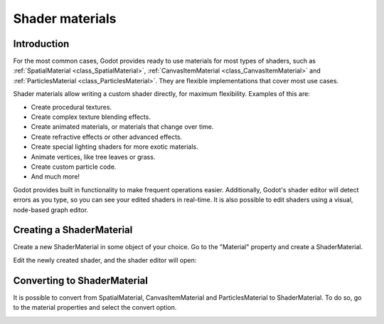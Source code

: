 .. _doc_shader_materials:

Shader materials
================

Introduction
------------

For the most common cases, Godot provides ready to use materials for
most types of shaders, such as :ref:`SpatialMaterial <class_SpatialMaterial>`, 
:ref:`CanvasItemMaterial <class_CanvasItemMaterial>` and :ref:`ParticlesMaterial <class_ParticlesMaterial>`. 
They are flexible implementations that cover most use cases.

Shader materials allow writing a custom shader directly, for maximum flexibility.
Examples of this are:

-  Create procedural textures.
-  Create complex texture blending effects.
-  Create animated materials, or materials that change over time.
-  Create refractive effects or other advanced effects.
-  Create special lighting shaders for more exotic materials.
-  Animate vertices, like tree leaves or grass.
-  Create custom particle code.
-  And much more!

Godot provides built in functionality to make frequent operations 
easier. Additionally, Godot's shader editor will detect errors as you
type, so you can see your edited shaders in real-time. It is also
possible to edit shaders using a visual, node-based graph editor.

Creating a ShaderMaterial
-------------------------

Create a new ShaderMaterial in some object of your choice. Go to the
"Material" property and create a ShaderMaterial.

.. image:: img/shader_material_create.png

Edit the newly created shader, and the shader editor will open:

.. image:: img/shader_material_editor.png

Converting to ShaderMaterial
----------------------------

It is possible to convert from SpatialMaterial, CanvasItemMaterial and
ParticlesMaterial to ShaderMaterial. To do so, go to the material properties
and select the convert option.

.. image:: img/shader_material_convert.png
